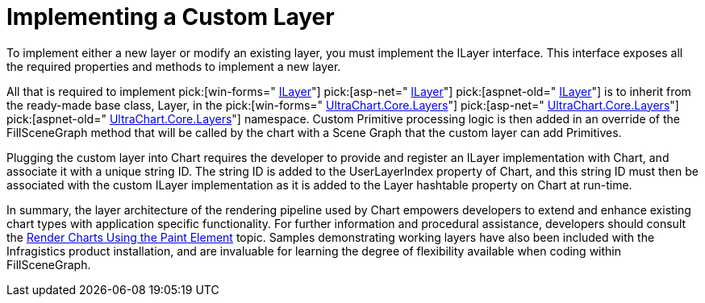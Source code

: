 ﻿////

|metadata|
{
    "name": "chart-implementing-a-custom-layer",
    "controlName": ["{WawChartName}"],
    "tags": [],
    "guid": "{91EF9F54-30C1-46EF-B09B-23DD0C063A3F}",  
    "buildFlags": [],
    "createdOn": "0001-01-01T00:00:00Z"
}
|metadata|
////

= Implementing a Custom Layer

To implement either a new layer or modify an existing layer, you must implement the ILayer interface. This interface exposes all the required properties and methods to implement a new layer.

All that is required to implement  pick:[win-forms=" link:infragistics4.win.ultrawinchart.v{ProductVersion}~infragistics.ultrachart.core.layers.ilayer.html[ILayer]"]  pick:[asp-net=" link:infragistics4.webui.ultrawebchart.v{ProductVersion}~infragistics.ultrachart.core.layers.ilayer.html[ILayer]"]  pick:[aspnet-old=" link:infragistics4.webui.ultrawebchart.v{ProductVersion}~infragistics.ultrachart.core.layers.ilayer.html[ILayer]"]  is to inherit from the ready-made base class, Layer, in the  pick:[win-forms=" link:infragistics4.win.ultrawinchart.v{ProductVersion}~infragistics.ultrachart.core.layers_namespace.html[UltraChart.Core.Layers]"]  pick:[asp-net=" link:infragistics4.webui.ultrawebchart.v{ProductVersion}~infragistics.ultrachart.core.layers_namespace.html[UltraChart.Core.Layers]"]  pick:[aspnet-old=" link:infragistics4.webui.ultrawebchart.v{ProductVersion}~infragistics.ultrachart.core.layers_namespace.html[UltraChart.Core.Layers]"]  namespace. Custom Primitive processing logic is then added in an override of the FillSceneGraph method that will be called by the chart with a Scene Graph that the custom layer can add Primitives.

Plugging the custom layer into Chart requires the developer to provide and register an ILayer implementation with Chart, and associate it with a unique string ID. The string ID is added to the UserLayerIndex property of Chart, and this string ID must then be associated with the custom ILayer implementation as it is added to the Layer hashtable property on Chart at run-time.

In summary, the layer architecture of the rendering pipeline used by Chart empowers developers to extend and enhance existing chart types with application specific functionality. For further information and procedural assistance, developers should consult the link:chart-render-charts-using-the-paint-element.html[Render Charts Using the Paint Element] topic. Samples demonstrating working layers have also been included with the Infragistics product installation, and are invaluable for learning the degree of flexibility available when coding within FillSceneGraph.